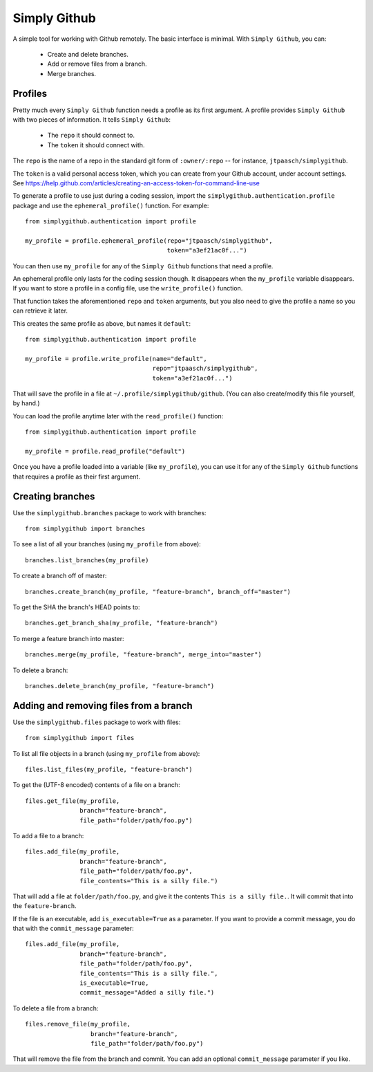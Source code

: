 Simply Github
=============

A simple tool for working with Github remotely. The basic interface is minimal.
With ``Simply Github``, you can:

    * Create and delete branches.
    * Add or remove files from a branch.
    * Merge branches.


Profiles
--------

Pretty much every ``Simply Github`` function needs a profile as its first
argument. A profile provides ``Simply Github`` with two pieces of information.
It tells ``Simply Github``:

    * The ``repo`` it should connect to.
    * The ``token`` it should connect with.

The ``repo`` is the name of a repo in the standard git form of
``:owner/:repo`` -- for instance, ``jtpaasch/simplygithub``.

The ``token`` is a valid personal access token, which you can create from
your Github account, under account settings. See
https://help.github.com/articles/creating-an-access-token-for-command-line-use

To generate a profile to use just during a coding session, import the
``simplygithub.authentication.profile`` package and use the
``ephemeral_profile()`` function. For example::

    from simplygithub.authentication import profile

    my_profile = profile.ephemeral_profile(repo="jtpaasch/simplygithub",
                                           token="a3ef21ac0f...")

You can then use ``my_profile`` for any of the ``Simply Github`` functions
that need a profile.

An ephemeral profile only lasts for the coding session though. It disappears
when the ``my_profile`` variable disappears. If you want to store a profile
in a config file, use the ``write_profile()`` function.

That function takes the aforementioned ``repo`` and ``token`` arguments, but
you also need to give the profile a name so you can retrieve it later.

This creates the same profile as above, but names it ``default``::

    from simplygithub.authentication import profile

    my_profile = profile.write_profile(name="default",
                                       repo="jtpaasch/simplygithub",
                                       token="a3ef21ac0f...")

That will save the profile in a file at ``~/.profile/simplygithub/github``.
(You can also create/modify this file yourself, by hand.)

You can load the profile anytime later with the ``read_profile()`` function::

    from simplygithub.authentication import profile

    my_profile = profile.read_profile("default")

Once you have a profile loaded into a variable (like ``my_profile``), you can
use it for any of the ``Simply Github`` functions that requires a profile as
their first argument.


Creating branches
-----------------

Use the ``simplygithub.branches`` package to work with branches::

    from simplygithub import branches

To see a list of all your branches (using ``my_profile`` from above)::

    branches.list_branches(my_profile)

To create a branch off of master::

    branches.create_branch(my_profile, "feature-branch", branch_off="master")

To get the SHA the branch's HEAD points to::

    branches.get_branch_sha(my_profile, "feature-branch")

To merge a feature branch into master::

    branches.merge(my_profile, "feature-branch", merge_into="master")
    
To delete a branch::

    branches.delete_branch(my_profile, "feature-branch")


Adding and removing files from a branch
---------------------------------------

Use the ``simplygithub.files`` package to work with files::

    from simplygithub import files

To list all file objects in a branch (using ``my_profile`` from above)::

    files.list_files(my_profile, "feature-branch")

To get the (UTF-8 encoded) contents of a file on a branch::

    files.get_file(my_profile,
                   branch="feature-branch",
                   file_path="folder/path/foo.py")
    
To add a file to a branch::

    files.add_file(my_profile,
                   branch="feature-branch",
                   file_path="folder/path/foo.py",
                   file_contents="This is a silly file.")

That will add a file at ``folder/path/foo.py``, and give it the contents
``This is a silly file.``. It will commit that into the ``feature-branch``.

If the file is an executable, add ``is_executable=True`` as a parameter. If
you want to provide a commit message, you do that with the ``commit_message``
parameter::

    files.add_file(my_profile,
                   branch="feature-branch",
                   file_path="folder/path/foo.py",
                   file_contents="This is a silly file.",
                   is_executable=True,
                   commit_message="Added a silly file.")
  
To delete a file from a branch::

    files.remove_file(my_profile,
                      branch="feature-branch",
                      file_path="folder/path/foo.py")

That will remove the file from the branch and commit. You can add an optional
``commit_message`` parameter if you like.
